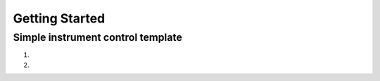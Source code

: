 Getting Started
======================================

Simple instrument control template
-----------------------------------------

1. 

2. 